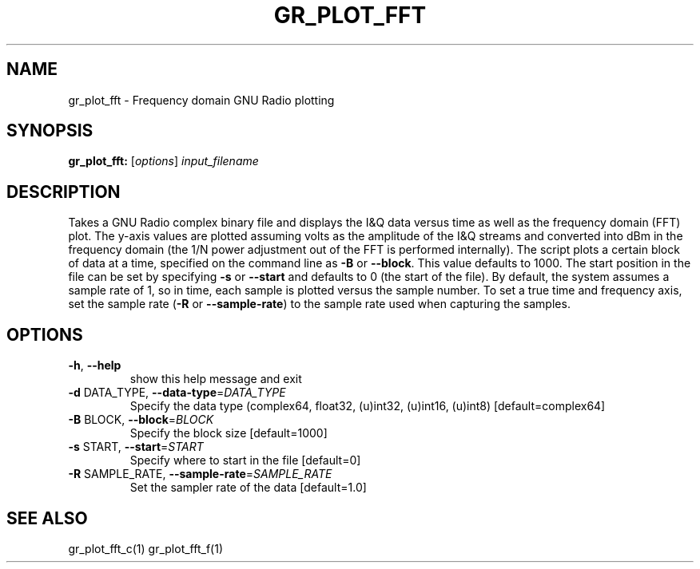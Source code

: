 .TH GR_PLOT_FFT "1" "December 2011" "gr_plot_fft 3.5" "User Commands"
.SH NAME
gr_plot_fft \- Frequency domain GNU Radio plotting
.SH SYNOPSIS
.B gr_plot_fft:
[\fIoptions\fR] \fIinput_filename\fR
.SH DESCRIPTION
Takes a GNU Radio complex binary file and displays the I&Q data versus time as
well as the frequency domain (FFT) plot. The y\-axis values are plotted
assuming volts as the amplitude of the I&Q streams and converted into dBm in
the frequency domain (the 1/N power adjustment out of the FFT is performed
internally). The script plots a certain block of data at a time, specified on
the command line as \fB\-B\fR or \fB\-\-block\fR. This value defaults to 1000. The start
position in the file can be set by specifying \fB\-s\fR or \fB\-\-start\fR and defaults to 0
(the start of the file). By default, the system assumes a sample rate of 1, so
in time, each sample is plotted versus the sample number. To set a true time
and frequency axis, set the sample rate (\fB\-R\fR or \fB\-\-sample\-rate\fR) to the sample
rate used when capturing the samples.
.SH OPTIONS
.TP
\fB\-h\fR, \fB\-\-help\fR
show this help message and exit
.TP
\fB\-d\fR DATA_TYPE, \fB\-\-data\-type\fR=\fIDATA_TYPE\fR
Specify the data type (complex64, float32, (u)int32,
(u)int16, (u)int8) [default=complex64]
.TP
\fB\-B\fR BLOCK, \fB\-\-block\fR=\fIBLOCK\fR
Specify the block size [default=1000]
.TP
\fB\-s\fR START, \fB\-\-start\fR=\fISTART\fR
Specify where to start in the file [default=0]
.TP
\fB\-R\fR SAMPLE_RATE, \fB\-\-sample\-rate\fR=\fISAMPLE_RATE\fR
Set the sampler rate of the data [default=1.0]
.SH "SEE ALSO"
gr_plot_fft_c(1) gr_plot_fft_f(1)
